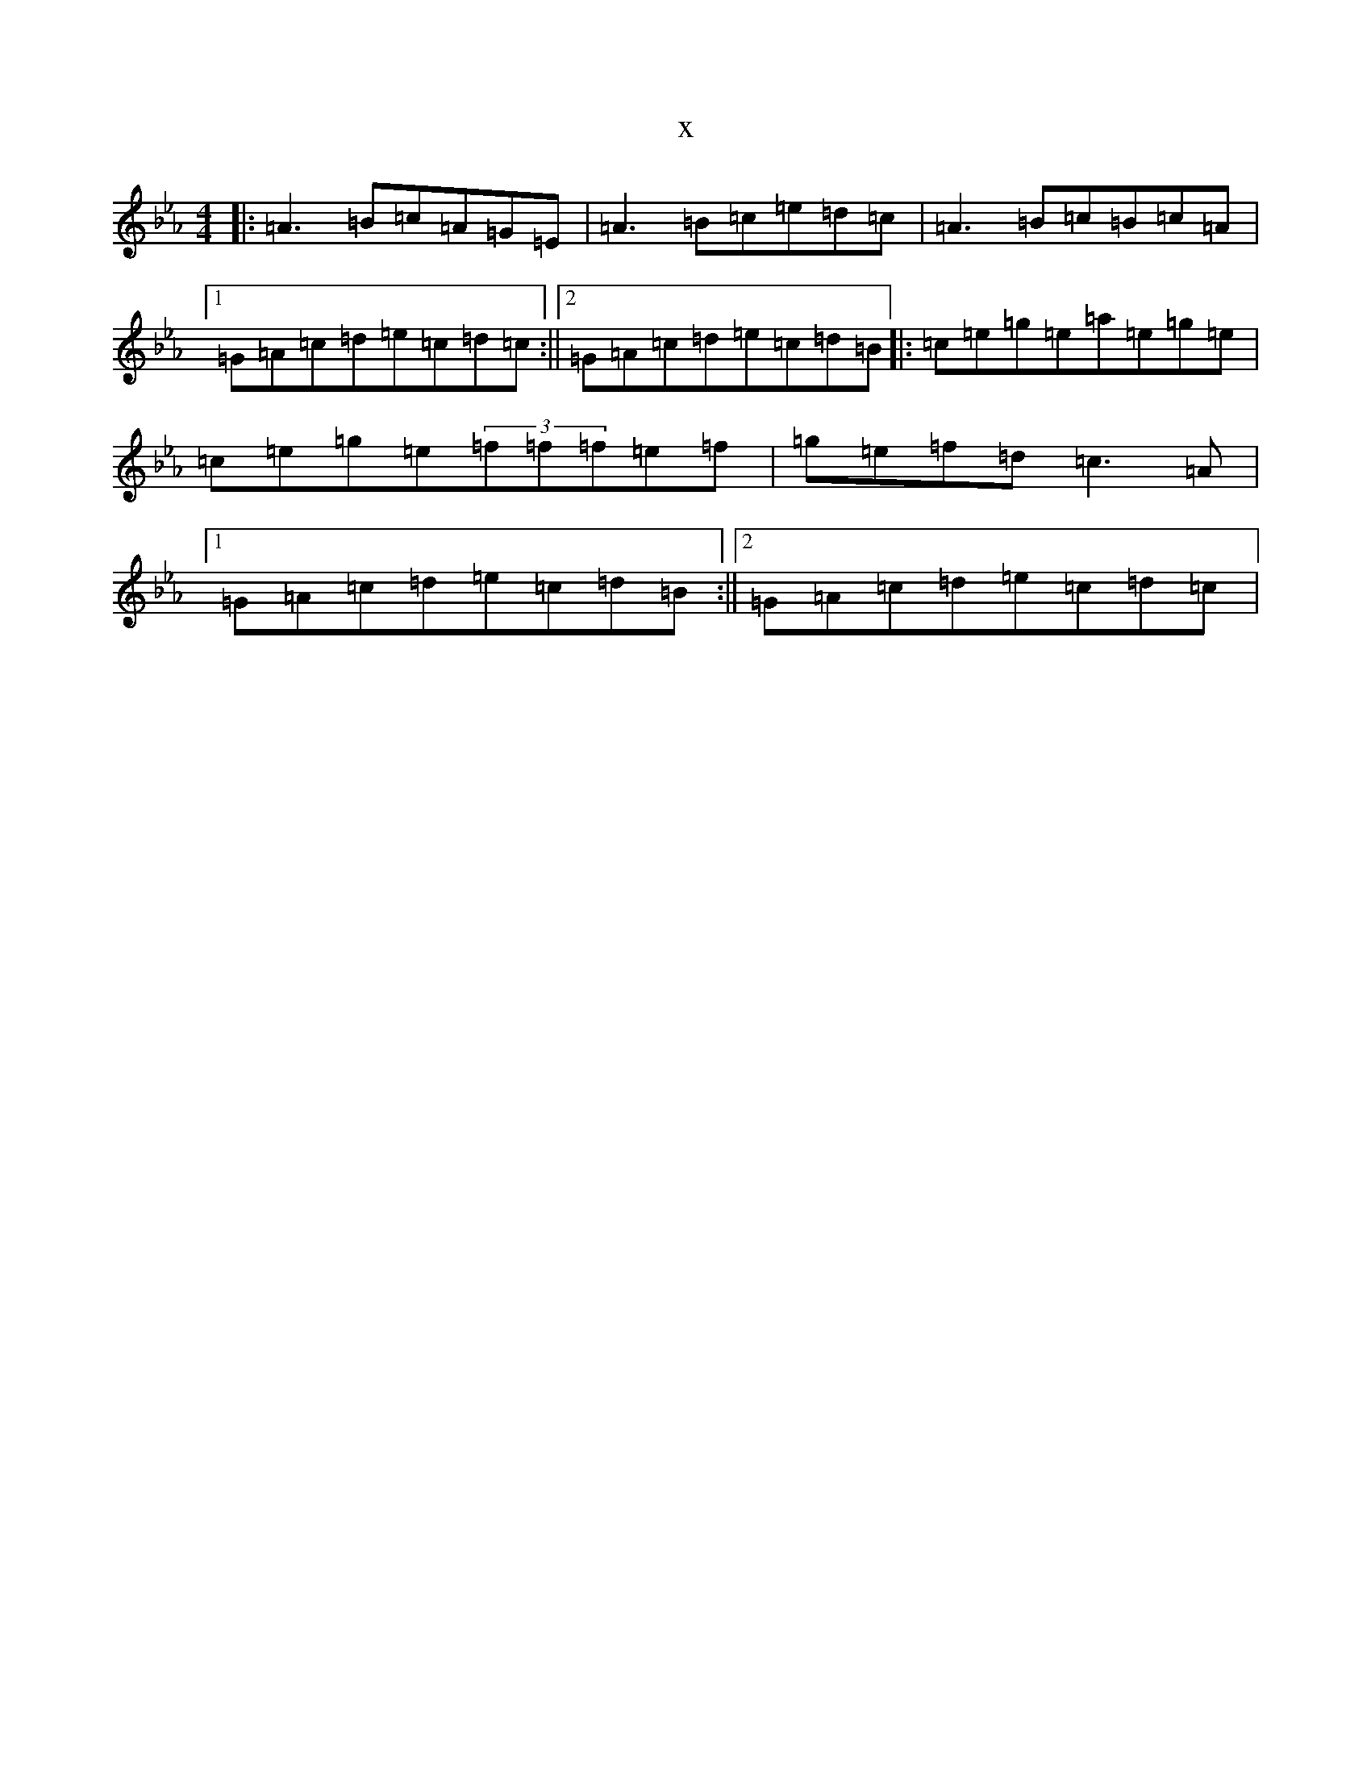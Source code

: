 X:21307
T:x
L:1/8
M:4/4
K: C minor
|:=A3=B=c=A=G=E|=A3=B=c=e=d=c|=A3=B=c=B=c=A|1=G=A=c=d=e=c=d=c:||2=G=A=c=d=e=c=d=B|:=c=e=g=e=a=e=g=e|=c=e=g=e(3=f=f=f=e=f|=g=e=f=d=c3=A|1=G=A=c=d=e=c=d=B:||2=G=A=c=d=e=c=d=c|